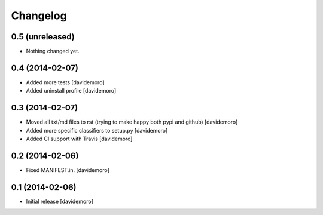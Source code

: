 Changelog
=========

0.5 (unreleased)
----------------

- Nothing changed yet.


0.4 (2014-02-07)
----------------

- Added more tests
  [davidemoro]

- Added uninstall profile
  [davidemoro]

0.3 (2014-02-07)
----------------

- Moved all txt/md files to rst (trying to make happy both pypi and github)
  [davidemoro]

- Added more specific classifiers to setup.py
  [davidemoro]

- Added CI support with Travis
  [davidemoro]


0.2 (2014-02-06)
----------------

- Fixed MANIFEST.in.
  [davidemoro]


0.1 (2014-02-06)
----------------

- Initial release
  [davidemoro]
